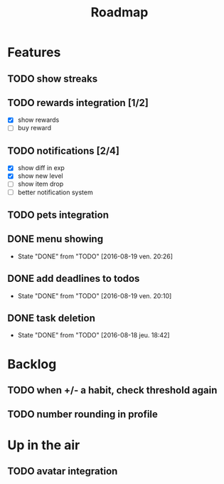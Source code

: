 #+TITLE: Roadmap

* Features
** TODO show streaks
** TODO rewards integration [1/2]
   - [X] show rewards
   - [ ] buy reward
** TODO notifications [2/4]
   - [X] show diff in exp
   - [X] show new level
   - [ ] show item drop
   - [ ] better notification system
** TODO pets integration

** DONE menu showing
   - State "DONE"       from "TODO"       [2016-08-19 ven. 20:26]
** DONE add deadlines to todos
   - State "DONE"       from "TODO"       [2016-08-19 ven. 20:10]
** DONE task deletion
   - State "DONE"       from "TODO"       [2016-08-18 jeu. 18:42]

* Backlog
** TODO when +/- a habit, check threshold again
** TODO number rounding in profile

* Up in the air
** TODO avatar integration
